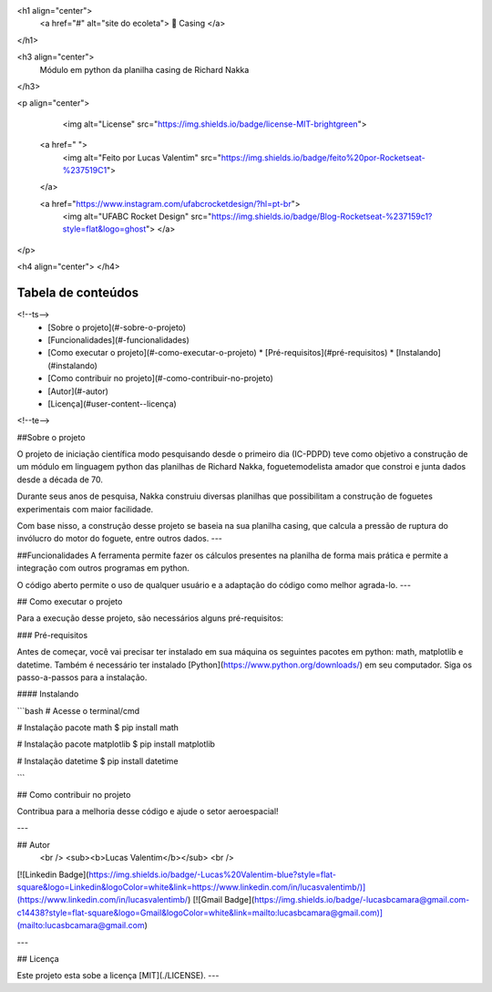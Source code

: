 

<h1 align="center">
     <a href="#" alt="site do ecoleta"> 🚀 Casing </a>
</h1>

<h3 align="center">
    Módulo em python da planilha casing de Richard Nakka
</h3>

<p align="center">
    
   <img alt="License" src="https://img.shields.io/badge/license-MIT-brightgreen">

  <a href=" ">
    <img alt="Feito por Lucas Valentim" src="https://img.shields.io/badge/feito%20por-Rocketseat-%237519C1">
  </a>
  
  <a href="https://www.instagram.com/ufabcrocketdesign/?hl=pt-br">
    <img alt="UFABC Rocket Design" src="https://img.shields.io/badge/Blog-Rocketseat-%237159c1?style=flat&logo=ghost">
    </a>
  
 
</p>

<h4 align="center">
</h4>

Tabela de conteúdos
=================
<!--ts-->
   * [Sobre o projeto](#-sobre-o-projeto)
   * [Funcionalidades](#-funcionalidades)
   * [Como executar o projeto](#-como-executar-o-projeto)
     * [Pré-requisitos](#pré-requisitos)
     * [Instalando](#instalando)
   * [Como contribuir no projeto](#-como-contribuir-no-projeto)
   * [Autor](#-autor)
   * [Licença](#user-content--licença)
<!--te-->


##Sobre o projeto

O projeto de iniciação científica modo pesquisando desde o primeiro dia (IC-PDPD) teve como objetivo a construção de um módulo em linguagem python das planilhas de Richard Nakka, foguetemodelista amador que constroi e junta dados desde a década de 70.

Durante seus anos de pesquisa, Nakka construiu diversas planilhas que possibilitam a construção de foguetes experimentais com maior facilidade. 

Com base nisso, a construção desse projeto se baseia na sua planilha casing, que calcula a pressão de ruptura do invólucro do motor do foguete, entre outros dados.
---

##Funcionalidades
A ferramenta permite fazer os cálculos presentes na planilha de forma mais prática e permite a integração com outros programas em python.

O código aberto permite o uso de qualquer usuário e a adaptação do código como melhor agrada-lo.
---

## Como executar o projeto

Para a execução desse projeto, são necessários alguns pré-requisitos:

### Pré-requisitos

Antes de começar, você vai precisar ter instalado em sua máquina os seguintes pacotes em python: math, matplotlib e datetime.
Também é necessário ter instalado [Python](https://www.python.org/downloads/) em seu computador. Siga os passo-a-passos para a instalação.

#### Instalando

```bash
# Acesse o terminal/cmd

# Instalação pacote math
$ pip install math

# Instalação pacote matplotlib
$ pip install matplotlib

# Instalação datetime
$ pip install datetime

```

## Como contribuir no projeto

Contribua para a melhoria desse código e ajude o setor aeroespacial!

---

## Autor
 <br />
 <sub><b>Lucas Valentim</b></sub>
 <br />

[![Linkedin Badge](https://img.shields.io/badge/-Lucas%20Valentim-blue?style=flat-square&logo=Linkedin&logoColor=white&link=https://www.linkedin.com/in/lucasvalentimb/)](https://www.linkedin.com/in/lucasvalentimb/) 
[![Gmail Badge](https://img.shields.io/badge/-lucasbcamara@gmail.com-c14438?style=flat-square&logo=Gmail&logoColor=white&link=mailto:lucasbcamara@gmail.com)](mailto:lucasbcamara@gmail.com)

---

## Licença

Este projeto esta sobe a licença [MIT](./LICENSE).
---
